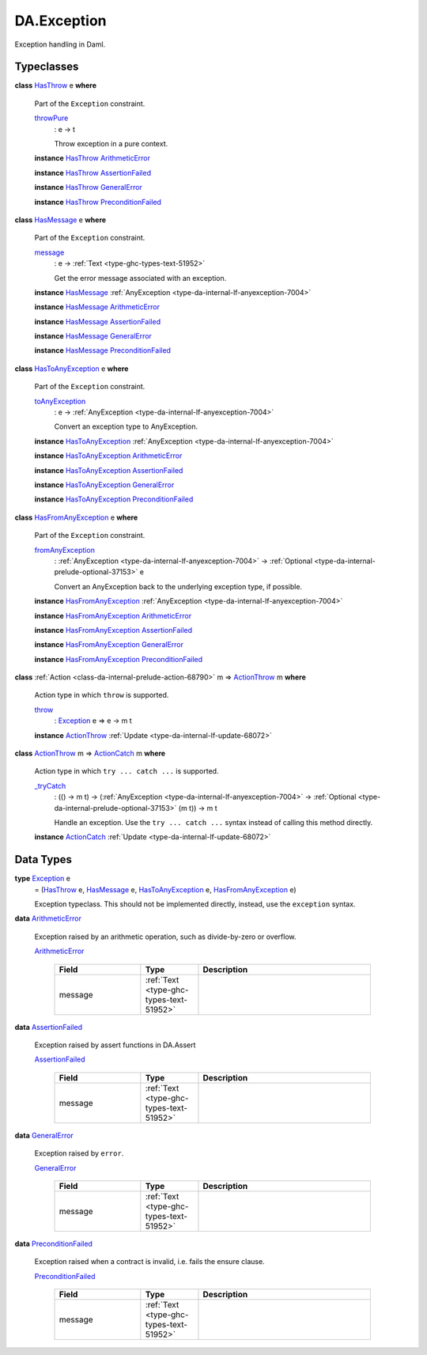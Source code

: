.. Copyright (c) 2025 Digital Asset (Switzerland) GmbH and/or its affiliates. All rights reserved.
.. SPDX-License-Identifier: Apache-2.0

.. _module-da-exception-55791:

DA.Exception
============

Exception handling in Daml\.

Typeclasses
-----------

.. _class-da-internal-exception-hasthrow-30284:

**class** `HasThrow <class-da-internal-exception-hasthrow-30284_>`_ e **where**

  Part of the ``Exception`` constraint\.

  .. _function-da-internal-exception-throwpure-97636:

  `throwPure <function-da-internal-exception-throwpure-97636_>`_
    \: e \-\> t

    Throw exception in a pure context\.

  **instance** `HasThrow <class-da-internal-exception-hasthrow-30284_>`_ `ArithmeticError <type-da-exception-arithmeticerror-arithmeticerror-68828_>`_

  **instance** `HasThrow <class-da-internal-exception-hasthrow-30284_>`_ `AssertionFailed <type-da-exception-assertionfailed-assertionfailed-69740_>`_

  **instance** `HasThrow <class-da-internal-exception-hasthrow-30284_>`_ `GeneralError <type-da-exception-generalerror-generalerror-5800_>`_

  **instance** `HasThrow <class-da-internal-exception-hasthrow-30284_>`_ `PreconditionFailed <type-da-exception-preconditionfailed-preconditionfailed-61218_>`_

.. _class-da-internal-exception-hasmessage-3179:

**class** `HasMessage <class-da-internal-exception-hasmessage-3179_>`_ e **where**

  Part of the ``Exception`` constraint\.

  .. _function-da-internal-exception-message-17317:

  `message <function-da-internal-exception-message-17317_>`_
    \: e \-\> :ref:`Text <type-ghc-types-text-51952>`

    Get the error message associated with an exception\.

  **instance** `HasMessage <class-da-internal-exception-hasmessage-3179_>`_ :ref:`AnyException <type-da-internal-lf-anyexception-7004>`

  **instance** `HasMessage <class-da-internal-exception-hasmessage-3179_>`_ `ArithmeticError <type-da-exception-arithmeticerror-arithmeticerror-68828_>`_

  **instance** `HasMessage <class-da-internal-exception-hasmessage-3179_>`_ `AssertionFailed <type-da-exception-assertionfailed-assertionfailed-69740_>`_

  **instance** `HasMessage <class-da-internal-exception-hasmessage-3179_>`_ `GeneralError <type-da-exception-generalerror-generalerror-5800_>`_

  **instance** `HasMessage <class-da-internal-exception-hasmessage-3179_>`_ `PreconditionFailed <type-da-exception-preconditionfailed-preconditionfailed-61218_>`_

.. _class-da-internal-exception-hastoanyexception-55973:

**class** `HasToAnyException <class-da-internal-exception-hastoanyexception-55973_>`_ e **where**

  Part of the ``Exception`` constraint\.

  .. _function-da-internal-exception-toanyexception-88127:

  `toAnyException <function-da-internal-exception-toanyexception-88127_>`_
    \: e \-\> :ref:`AnyException <type-da-internal-lf-anyexception-7004>`

    Convert an exception type to AnyException\.

  **instance** `HasToAnyException <class-da-internal-exception-hastoanyexception-55973_>`_ :ref:`AnyException <type-da-internal-lf-anyexception-7004>`

  **instance** `HasToAnyException <class-da-internal-exception-hastoanyexception-55973_>`_ `ArithmeticError <type-da-exception-arithmeticerror-arithmeticerror-68828_>`_

  **instance** `HasToAnyException <class-da-internal-exception-hastoanyexception-55973_>`_ `AssertionFailed <type-da-exception-assertionfailed-assertionfailed-69740_>`_

  **instance** `HasToAnyException <class-da-internal-exception-hastoanyexception-55973_>`_ `GeneralError <type-da-exception-generalerror-generalerror-5800_>`_

  **instance** `HasToAnyException <class-da-internal-exception-hastoanyexception-55973_>`_ `PreconditionFailed <type-da-exception-preconditionfailed-preconditionfailed-61218_>`_

.. _class-da-internal-exception-hasfromanyexception-16788:

**class** `HasFromAnyException <class-da-internal-exception-hasfromanyexception-16788_>`_ e **where**

  Part of the ``Exception`` constraint\.

  .. _function-da-internal-exception-fromanyexception-70766:

  `fromAnyException <function-da-internal-exception-fromanyexception-70766_>`_
    \: :ref:`AnyException <type-da-internal-lf-anyexception-7004>` \-\> :ref:`Optional <type-da-internal-prelude-optional-37153>` e

    Convert an AnyException back to the underlying exception type, if possible\.

  **instance** `HasFromAnyException <class-da-internal-exception-hasfromanyexception-16788_>`_ :ref:`AnyException <type-da-internal-lf-anyexception-7004>`

  **instance** `HasFromAnyException <class-da-internal-exception-hasfromanyexception-16788_>`_ `ArithmeticError <type-da-exception-arithmeticerror-arithmeticerror-68828_>`_

  **instance** `HasFromAnyException <class-da-internal-exception-hasfromanyexception-16788_>`_ `AssertionFailed <type-da-exception-assertionfailed-assertionfailed-69740_>`_

  **instance** `HasFromAnyException <class-da-internal-exception-hasfromanyexception-16788_>`_ `GeneralError <type-da-exception-generalerror-generalerror-5800_>`_

  **instance** `HasFromAnyException <class-da-internal-exception-hasfromanyexception-16788_>`_ `PreconditionFailed <type-da-exception-preconditionfailed-preconditionfailed-61218_>`_

.. _class-da-internal-exception-actionthrow-37623:

**class** :ref:`Action <class-da-internal-prelude-action-68790>` m \=\> `ActionThrow <class-da-internal-exception-actionthrow-37623_>`_ m **where**

  Action type in which ``throw`` is supported\.

  .. _function-da-internal-exception-throw-28546:

  `throw <function-da-internal-exception-throw-28546_>`_
    \: `Exception <type-da-internal-exception-exception-4133_>`_ e \=\> e \-\> m t

  **instance** `ActionThrow <class-da-internal-exception-actionthrow-37623_>`_ :ref:`Update <type-da-internal-lf-update-68072>`

.. _class-da-internal-exception-actioncatch-69238:

**class** `ActionThrow <class-da-internal-exception-actionthrow-37623_>`_ m \=\> `ActionCatch <class-da-internal-exception-actioncatch-69238_>`_ m **where**

  Action type in which ``try ... catch ...`` is supported\.

  .. _function-da-internal-exception-trycatch-24973:

  `_tryCatch <function-da-internal-exception-trycatch-24973_>`_
    \: (() \-\> m t) \-\> (:ref:`AnyException <type-da-internal-lf-anyexception-7004>` \-\> :ref:`Optional <type-da-internal-prelude-optional-37153>` (m t)) \-\> m t

    Handle an exception\. Use the ``try ... catch ...`` syntax
    instead of calling this method directly\.

  **instance** `ActionCatch <class-da-internal-exception-actioncatch-69238_>`_ :ref:`Update <type-da-internal-lf-update-68072>`

Data Types
----------

.. _type-da-internal-exception-exception-4133:

**type** `Exception <type-da-internal-exception-exception-4133_>`_ e
  \= (`HasThrow <class-da-internal-exception-hasthrow-30284_>`_ e, `HasMessage <class-da-internal-exception-hasmessage-3179_>`_ e, `HasToAnyException <class-da-internal-exception-hastoanyexception-55973_>`_ e, `HasFromAnyException <class-da-internal-exception-hasfromanyexception-16788_>`_ e)

  Exception typeclass\. This should not be implemented directly,
  instead, use the ``exception`` syntax\.

.. _type-da-exception-arithmeticerror-arithmeticerror-68828:

**data** `ArithmeticError <type-da-exception-arithmeticerror-arithmeticerror-68828_>`_

  Exception raised by an arithmetic operation, such as divide\-by\-zero or overflow\.

  .. _constr-da-exception-arithmeticerror-arithmeticerror-83141:

  `ArithmeticError <constr-da-exception-arithmeticerror-arithmeticerror-83141_>`_

    .. list-table::
       :widths: 15 10 30
       :header-rows: 1

       * - Field
         - Type
         - Description
       * - message
         - :ref:`Text <type-ghc-types-text-51952>`
         -

.. _type-da-exception-assertionfailed-assertionfailed-69740:

**data** `AssertionFailed <type-da-exception-assertionfailed-assertionfailed-69740_>`_

  Exception raised by assert functions in DA\.Assert

  .. _constr-da-exception-assertionfailed-assertionfailed-2357:

  `AssertionFailed <constr-da-exception-assertionfailed-assertionfailed-2357_>`_

    .. list-table::
       :widths: 15 10 30
       :header-rows: 1

       * - Field
         - Type
         - Description
       * - message
         - :ref:`Text <type-ghc-types-text-51952>`
         -

.. _type-da-exception-generalerror-generalerror-5800:

**data** `GeneralError <type-da-exception-generalerror-generalerror-5800_>`_

  Exception raised by ``error``\.

  .. _constr-da-exception-generalerror-generalerror-9293:

  `GeneralError <constr-da-exception-generalerror-generalerror-9293_>`_

    .. list-table::
       :widths: 15 10 30
       :header-rows: 1

       * - Field
         - Type
         - Description
       * - message
         - :ref:`Text <type-ghc-types-text-51952>`
         -

.. _type-da-exception-preconditionfailed-preconditionfailed-61218:

**data** `PreconditionFailed <type-da-exception-preconditionfailed-preconditionfailed-61218_>`_

  Exception raised when a contract is invalid, i\.e\. fails the ensure clause\.

  .. _constr-da-exception-preconditionfailed-preconditionfailed-18759:

  `PreconditionFailed <constr-da-exception-preconditionfailed-preconditionfailed-18759_>`_

    .. list-table::
       :widths: 15 10 30
       :header-rows: 1

       * - Field
         - Type
         - Description
       * - message
         - :ref:`Text <type-ghc-types-text-51952>`
         -
